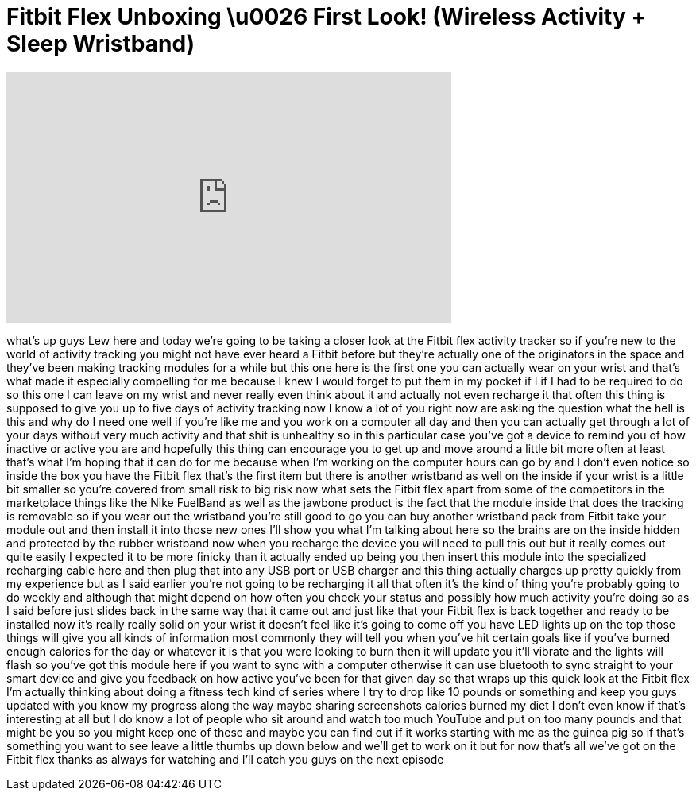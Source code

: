 = Fitbit Flex Unboxing \u0026 First Look! (Wireless Activity + Sleep Wristband)
:published_at: 2013-08-01
:hp-alt-title: Fitbit Flex Unboxing \u0026 First Look! (Wireless Activity + Sleep Wristband)
:hp-image: https://i.ytimg.com/vi/NtebQdV80IA/maxresdefault.jpg


++++
<iframe width="560" height="315" src="https://www.youtube.com/embed/NtebQdV80IA?rel=0" frameborder="0" allow="autoplay; encrypted-media" allowfullscreen></iframe>
++++

what's up guys Lew here and today we're
going to be taking a closer look at the
Fitbit flex activity tracker so if
you're new to the world of activity
tracking you might not have ever heard a
Fitbit before but they're actually one
of the originators in the space and
they've been making tracking modules for
a while but this one here is the first
one you can actually wear on your wrist
and that's what made it especially
compelling for me because I knew I would
forget to put them in my pocket if I if
I had to be required to do so this one I
can leave on my wrist and never really
even think about it and actually not
even recharge it that often this thing
is supposed to give you up to five days
of activity tracking now I know a lot of
you right now are asking the question
what the hell is this and why do I need
one well if you're like me and you work
on a computer all day and then you can
actually get through a lot of your days
without very much activity and that shit
is unhealthy so in this particular case
you've got a device to remind you of how
inactive or active you are and hopefully
this thing can encourage you to get up
and move around a little bit more often
at least that's what I'm hoping that it
can do for me because when I'm working
on the computer hours can go by and I
don't even notice so inside the box you
have the Fitbit flex that's the first
item but there is another wristband as
well on the inside if your wrist is a
little bit smaller so you're covered
from small risk to big risk
now what sets the Fitbit flex apart from
some of the competitors in the
marketplace things like the Nike
FuelBand as well as the jawbone product
is the fact that the module inside that
does the tracking is removable so if you
wear out the wristband you're still good
to go you can buy another wristband pack
from Fitbit take your module out and
then install it into those new ones I'll
show you what I'm talking about here so
the brains are on the inside hidden and
protected by the rubber wristband
now when you recharge the device you
will need to pull this out but it really
comes out quite easily I expected it to
be more finicky than it actually ended
up being you then insert this module
into the specialized recharging cable
here and then plug that into any USB
port or USB charger and this thing
actually charges up pretty quickly from
my experience but as I said earlier
you're not going to be recharging it all
that often it's the kind of thing you're
probably going to do weekly and although
that might depend on how often you check
your status and possibly how much
activity you're doing so as I said
before just slides back in the same way
that it came out and just like that your
Fitbit flex is back together and ready
to be installed now it's really really
solid on your wrist it doesn't feel like
it's going to come off you have LED
lights up on the top those things will
give you all kinds of information most
commonly they will tell you when you've
hit certain goals like if you've burned
enough calories for the day or whatever
it is that you were looking to burn then
it will update you it'll vibrate and the
lights will flash so you've got this
module here if you want to sync with a
computer otherwise it can use bluetooth
to sync straight to your smart device
and give you feedback on how active
you've been for that given day so that
wraps up this quick look at the Fitbit
flex I'm actually thinking about doing a
fitness tech kind of series where I try
to drop like 10 pounds or something and
keep you guys updated with you know my
progress along the way maybe sharing
screenshots calories burned my diet I
don't even know if that's interesting at
all but I do know a lot of people who
sit around and watch too much YouTube
and put on too many pounds and that
might be you so you might keep one of
these and maybe you can find out if it
works starting with me as the guinea pig
so if that's something you want to see
leave a little thumbs up down below and
we'll get to work on it but for now
that's all we've got on the Fitbit flex
thanks as always for watching and I'll
catch you guys on the next episode